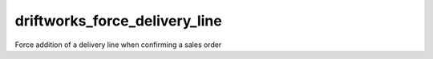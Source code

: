 ==============================
driftworks_force_delivery_line
==============================

Force addition of a delivery line when confirming a sales order
